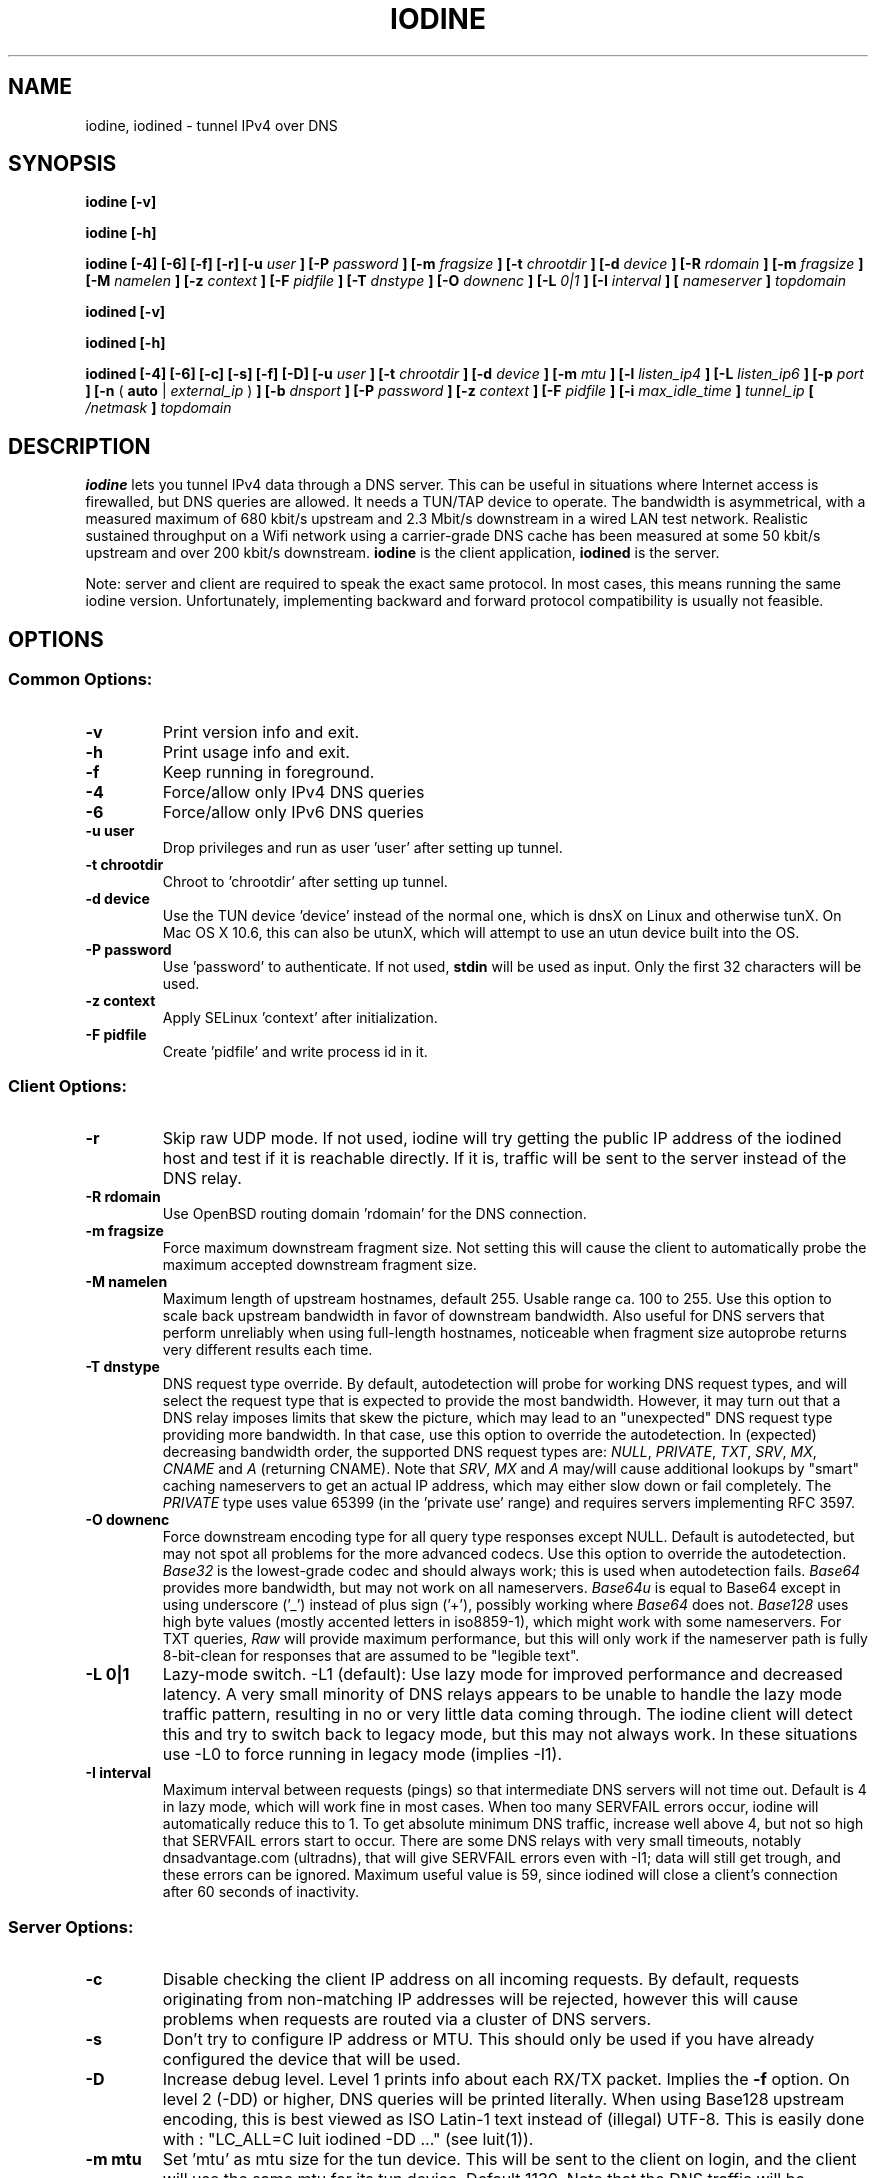 .\" groff -man -Tascii iodine.8
.TH IODINE 8 "APR 2012" "User Manuals"
.SH NAME
iodine, iodined \- tunnel IPv4 over DNS
.SH SYNOPSIS
.B iodine [-v]

.B iodine [-h]

.B iodine [-4] [-6] [-f] [-r] [-u
.I user
.B ] [-P
.I password
.B ] [-m
.I fragsize
.B ] [-t
.I chrootdir
.B ] [-d
.I device
.B ] [-R
.I rdomain
.B ] [-m
.I fragsize
.B ] [-M
.I namelen
.B ] [-z
.I context
.B ] [-F
.I pidfile
.B ] [-T
.I dnstype
.B ] [-O
.I downenc
.B ] [-L
.I 0|1
.B ] [-I
.I interval
.B ]
.B [
.I nameserver
.B ]
.I topdomain

.B iodined [-v]

.B iodined [-h]

.B iodined [-4] [-6] [-c] [-s] [-f] [-D] [-u
.I user
.B ] [-t
.I chrootdir
.B ] [-d
.I device
.B ] [-m
.I mtu
.B ] [-l
.I listen_ip4
.B ] [-L
.I listen_ip6
.B ] [-p
.I port
.B ] [-n
(
.B auto
|
.I external_ip
)
.B ] [-b
.I dnsport
.B ] [-P
.I password
.B ] [-z
.I context
.B ] [-F
.I pidfile
.B ] [-i
.I max_idle_time
.B ]
.I tunnel_ip
.B [
.I /netmask
.B ]
.I topdomain
.SH DESCRIPTION
.B iodine
lets you tunnel IPv4 data through a DNS
server. This can be useful in situations where Internet access is firewalled,
but DNS queries are allowed. It needs a TUN/TAP device to operate. The
bandwidth is asymmetrical,
with a measured maximum of 680 kbit/s upstream and 2.3 Mbit/s
downstream in a wired LAN test network.
Realistic sustained throughput on a Wifi network using a carrier-grade
DNS cache has been measured at some 50 kbit/s upstream and over 200 kbit/s
downstream.
.B iodine
is the client application,
.B iodined
is the server.

Note: server and client are required to speak the exact same protocol. In most
cases, this means running the same iodine version. Unfortunately, implementing
backward and forward protocol compatibility is usually not feasible.
.SH OPTIONS
.SS Common Options:
.TP
.B -v
Print version info and exit.
.TP
.B -h
Print usage info and exit.
.TP
.B -f
Keep running in foreground.
.TP
.B -4
Force/allow only IPv4 DNS queries
.TP
.B -6
Force/allow only IPv6 DNS queries
.TP
.B -u user
Drop privileges and run as user 'user' after setting up tunnel.
.TP
.B -t chrootdir
Chroot to 'chrootdir' after setting up tunnel.
.TP
.B -d device
Use the TUN device 'device' instead of the normal one, which is dnsX on Linux
and otherwise tunX. On Mac OS X 10.6, this can also be utunX, which will attempt
to use an utun device built into the OS.
.TP
.B -P password
Use 'password' to authenticate. If not used,
.B stdin
will be used as input. Only the first 32 characters will be used.
.TP
.B -z context
Apply SELinux 'context' after initialization.
.TP
.B -F pidfile
Create 'pidfile' and write process id in it.
.SS Client Options:
.TP
.B -r
Skip raw UDP mode. If not used, iodine will try getting the public IP address
of the iodined host and test if it is reachable directly. If it is, traffic
will be sent to the server instead of the DNS relay.
.TP
.B -R rdomain
Use OpenBSD routing domain 'rdomain' for the DNS connection.
.TP
.B -m fragsize
Force maximum downstream fragment size. Not setting this will cause the
client to automatically probe the maximum accepted downstream fragment size.
.TP
.B -M namelen
Maximum length of upstream hostnames, default 255.
Usable range ca. 100 to 255.
Use this option to scale back upstream bandwidth in favor of downstream
bandwidth.
Also useful for DNS servers that perform unreliably when using full-length
hostnames, noticeable when fragment size autoprobe returns very
different results each time.
.TP
.B -T dnstype
DNS request type override.
By default, autodetection will probe for working DNS request types, and
will select the request type that is expected to provide the most bandwidth.
However, it may turn out that a DNS relay imposes limits that skew the
picture, which may lead to an "unexpected" DNS request type providing
more bandwidth.
In that case, use this option to override the autodetection.
In (expected) decreasing bandwidth order, the supported DNS request types are:
.IR NULL ,
.IR PRIVATE ,
.IR TXT ,
.IR SRV ,
.IR MX ,
.I CNAME
and
.I A
(returning CNAME).
Note that
.IR SRV ,
.I MX
and
.I A
may/will cause additional lookups by "smart" caching
nameservers to get an actual IP address, which may either slow down or fail
completely. The
.IR PRIVATE
type uses value 65399 (in the 'private use' range) and requires servers
implementing RFC 3597.
.TP
.B -O downenc
Force downstream encoding type for all query type responses except NULL.
Default is autodetected, but may not spot all problems for the more advanced
codecs.
Use this option to override the autodetection.
.I Base32
is the lowest-grade codec and should always work; this is used when
autodetection fails.
.I Base64
provides more bandwidth, but may not work on all nameservers.
.I Base64u
is equal to Base64 except in using underscore ('_')
instead of plus sign ('+'), possibly working where
.I Base64
does not.
.I Base128
uses high byte values (mostly accented letters in iso8859-1),
which might work with some nameservers.
For TXT queries,
.I Raw
will provide maximum performance, but this will only work if the nameserver
path is fully 8-bit-clean for responses that are assumed to be "legible text".
.TP
.B -L 0|1
Lazy-mode switch.
\-L1 (default): Use lazy mode for improved performance and decreased latency.
A very small minority of DNS relays appears to be unable to handle the
lazy mode traffic pattern, resulting in no or very little data coming through.
The iodine client will detect this and try to switch back to legacy mode,
but this may not always work.
In these situations use \-L0 to force running in legacy mode
(implies \-I1).
.TP
.B -I interval
Maximum interval between requests (pings) so that intermediate DNS
servers will not time out. Default is 4 in lazy mode, which will work
fine in most cases. When too many SERVFAIL errors occur, iodine
will automatically reduce this to 1.
To get absolute minimum DNS traffic,
increase well above 4, but not so high that SERVFAIL errors start to occur.
There are some DNS relays with very small timeouts,
notably dnsadvantage.com (ultradns), that will give
SERVFAIL errors even with \-I1; data will still get trough,
and these errors can be ignored.
Maximum useful value is 59, since iodined will close a client's
connection after 60 seconds of inactivity.
.SS Server Options:
.TP
.B -c
Disable checking the client IP address on all incoming requests.
By default, requests originating from non-matching IP addresses will be
rejected, however this will cause problems when requests are routed
via a cluster of DNS servers.
.TP
.B -s
Don't try to configure IP address or MTU.
This should only be used if you have already configured the device that will be
used.
.TP
.B -D
Increase debug level. Level 1 prints info about each RX/TX packet.
Implies the
.B -f
option.
On level 2 (\-DD) or higher, DNS queries will be printed literally.
When using Base128 upstream encoding, this is best viewed as
ISO Latin-1 text instead of (illegal) UTF-8.
This is easily done with : "LC_ALL=C luit iodined \-DD ..."
(see luit(1)).
.TP
.B -m mtu
Set 'mtu' as mtu size for the tun device.
This will be sent to the client on login, and the client will use the same mtu
for its tun device.  Default 1130.  Note that the DNS traffic will be
automatically fragmented when needed.
.TP
.B -l external|listen_ip4
Make the server listen only on 'listen_ip4' for incoming IPv4 requests.
By default, incoming requests are accepted from all interfaces (0.0.0.0).
A domain name can be used as argument - use one with only one A record.
If listen_ip4 is 'external', iodined will use the opendns.com DNS service to
retrieve the external IP of the host and use that as listen address.
.TP
.B -L listen_ip6
Make the server listen only on 'listen_ip6' for incoming IPv6 requests.
By default, incoming requests are accepted from all interfaces (::).
A domain name can be used as argument - use one with only one AAAA record.
.TP
.B -p port
Make the server listen on 'port' instead of 53 for traffic.
If 'listen_ip4' does not include localhost, this 'port' can be the same
as 'dnsport'.
.B Note:
You must make sure the dns requests are forwarded to this port yourself.
.TP
.B -n auto|external_ip
The IP address to return in NS responses. Default is to return the address used
as destination in the query.
If external_ip is 'auto', iodined will use the opendns.com DNS service to
retrieve the external IP of the host and use that for NS responses.
.TP
.B -b dnsport
If this port is specified, all incoming requests not inside the tunnel domain
will be forwarded to this port on localhost, to be handled by a real dns.
If 'listen_ip' does not include localhost, this 'dnsport' can be the
same as 'port'.
.B Note:
The forwarding is not fully transparent, and not advised for use
in production environments.
.TP
.B -i max_idle_time
Make the server stop itself after max_idle_time seconds if no traffic have been received.
This should be combined with systemd or upstart on demand activation for being effective.
.SS Client Arguments:
.TP
.B nameserver
The nameserver to use to relay the dns traffic. This can be any relaying
nameserver or the server running iodined if reachable. This field can be
given as an IPv4/IPv6 address or as a hostname. This argument is optional,
and if not specified a nameserver will be read from the
.I /etc/resolv.conf
file.
.TP
.B topdomain
The dns traffic will be sent as queries for subdomains under
\'topdomain'. This is normally a subdomain to a domain you own. Use a short
domain name to get better throughput. If
.B nameserver
is the iodined server, then the topdomain can be chosen freely. This argument
must be the same on both the client and the server.
.SS Server Arguments:
.TP
.B tunnel_ip[/netmask]
This is the server's ip address on the tun interface. The client will be
given the next ip number in the range. It is recommended to use the
10.0.0.0 or 172.16.0.0 ranges. The default netmask is /27, can be overridden
by specifying it here. Using a smaller network will limit the number of
concurrent users.
.TP
.B topdomain
The dns traffic is expected to arrive as queries for
subdomains under 'topdomain'. This is normally a subdomain to a domain you
own. Use a short domain name to get better throughput. This argument must be
the same on both the client and the server. Queries for domains other
than 'topdomain' will be forwarded when the \-b option is given, otherwise
they will be dropped. The topdomain can start with '*' which will allow all
domains ending with the same suffix.
.SH EXAMPLES
See the README file for both a quick test scenario, and a detailed description
of real-world deployment.
.SH SECURITY
Login is a relatively secure challenge-response MD5 hash, with the
password never passing the wire.
However, all other data is
.B NOT
encrypted in any way. The DNS traffic is also vulnerable to replay,
injection and man-in-the-middle attacks, especially when iodined is used
with the \-c option. Use of ssh or vpn tunneling is strongly recommended.
On both server and client, use
.IR iptables ,
.I pf
or other firewalls to block all traffic coming in from the tun interfaces,
except to the used ssh or vpn ports.
.SH ENVIRONMENT
.SS IODINE_PASS
If the environment variable
.B IODINE_PASS
is set, iodine will use the value it is set to as password instead of asking
for one. The
.B -P
option still has precedence.
.SS IODINED_PASS
If the environment variable
.B IODINED_PASS
is set, iodined will use the value it is set to as password instead of asking
for one. The
.B -P
option still has precedence.
.SH SEE ALSO
The README file in the source distribution contains some more elaborate
information.
.SH BUGS
File bugs at https://github.com/yarrick/iodine
.SH AUTHORS
Erik Ekman <yarrick@kryo.se> and Bjorn Andersson <flex@kryo.se>. Major
contributions by Anne Bezemer.
